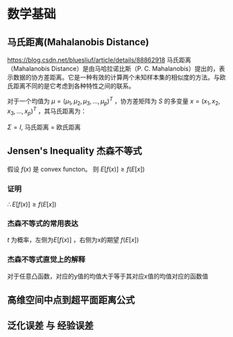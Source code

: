 * 数学基础
** 马氏距离(Mahalanobis Distance)  
https://blog.csdn.net/bluesliuf/article/details/88862918
马氏距离（Mahalanobis Distance）是由马哈拉诺比斯（P. C. Mahalanobis）提出的，表示数据的协方差距离。它是一种有效的计算两个未知样本集的相似度的方法。与欧氏距离不同的是它考虑到各种特性之间的联系。

对于一个均值为 $\mu = (\mu_1, \mu_2, \mu_3,...,\mu_p)^T$ ，协方差矩阵为 $S$ 的多变量 $x = (x_1, x_2, x_3, ..., x_p)^T$ ，其马氏距离为：
\begin{align}
\label{eq:1}
D_M \left( x \right) = \sqrt{\left( x-\mu \right)^T S^{-1} \left( x - \mu \right)}
\end{align}
$\Sigma = I$, 马氏距离 = 欧氏距离

** Jensen's Inequality 杰森不等式
假设 $f \left( x \right)$ 是 convex functon。
则 $E[f(x)] \geqslant f(E[x])$
*** 证明
    \begin{equation}
\label{eq:2}
\begin{align}
&l \left( x \right) = ax + b \\
&\because f \left( x \right) \quad is \quad convex \\
&\therefore \forall x, f \left( x \right) \geqslant l \left( x \right) \\
\end{align}
\end{equation}
\begin{equation}
\label{eq:4}
\begin{align}
E \left[ f \left( x \right) \right] &\geqslant E \left[ l \left( x \right) \right] \\
&= E \left[ zx + b \right]\\
&= E \left[ ax \right] + E \left[ b \right]
&= a \cdot E \left[ x \right] + b \\
&= f \left( E \left[ x \right] \right)\\
\end{align}
\end{equation}
$\therefore E \left[ f \left( x \right) \right] \geqslant f \left( E \left[ x \right] \right)$
*** 杰森不等式的常用表达
\begin{equation}
\label{eq:6}
\begin{align}
& t \in \left( 0,1 \right)\\
& c = b - t(b-a)\\
& c = ta + (1-t)*b\\
& g \left( c \right) = t f \left( a \right) + \left( 1 - t \right) f \left( b \right)\\
& t f \left( a \right) + \left( 1 - t \right) f \left( b \right) \geqslant f \left( ta + \left( 1 - t \right) b \right)
\end{align}
\end{equation}
$t$ 为概率，左侧为$E[f(x)]$ ，右侧为x的期望 $f(E[x])$

*** 杰森不等式直觉上的解释
对于任意凸函数，对应的y值的均值大于等于其对应x值的均值对应的函数值

** 高维空间中点到超平面距离公式
\begin{equation}
\label{eq:5}
distance = \frac{1}{||w||} \left| w^T x_i + b \right|
\end{equation}

** 泛化误差 与 经验误差


